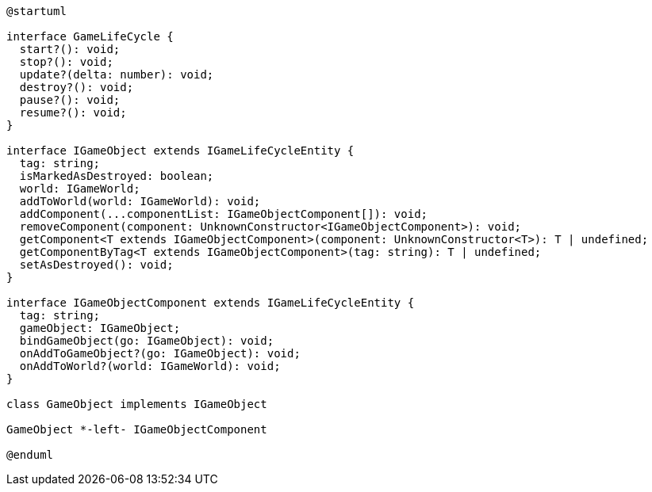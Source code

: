 [c4plantuml]

....

@startuml

interface GameLifeCycle {
  start?(): void;
  stop?(): void;
  update?(delta: number): void;
  destroy?(): void;
  pause?(): void;
  resume?(): void;
}

interface IGameObject extends IGameLifeCycleEntity {
  tag: string;
  isMarkedAsDestroyed: boolean;
  world: IGameWorld;
  addToWorld(world: IGameWorld): void;
  addComponent(...componentList: IGameObjectComponent[]): void;
  removeComponent(component: UnknownConstructor<IGameObjectComponent>): void;
  getComponent<T extends IGameObjectComponent>(component: UnknownConstructor<T>): T | undefined;
  getComponentByTag<T extends IGameObjectComponent>(tag: string): T | undefined;
  setAsDestroyed(): void;
}

interface IGameObjectComponent extends IGameLifeCycleEntity {
  tag: string;
  gameObject: IGameObject;
  bindGameObject(go: IGameObject): void;
  onAddToGameObject?(go: IGameObject): void;
  onAddToWorld?(world: IGameWorld): void;
}

class GameObject implements IGameObject

GameObject *-left- IGameObjectComponent

@enduml

....

